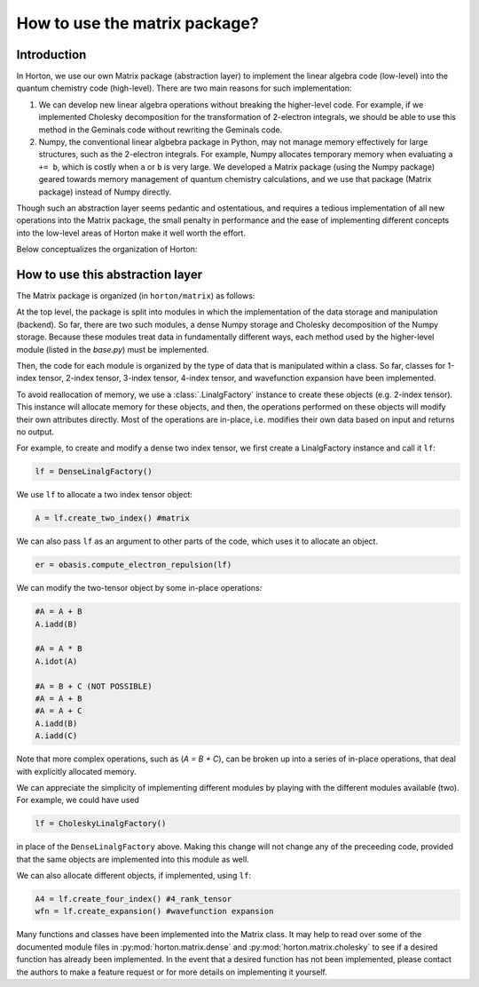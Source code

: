 ..
    : Horton is a development platform for electronic structure methods.
    : Copyright (C) 2011-2015 The Horton Development Team
    :
    : This file is part of Horton.
    :
    : Horton is free software; you can redistribute it and/or
    : modify it under the terms of the GNU General Public License
    : as published by the Free Software Foundation; either version 3
    : of the License, or (at your option) any later version.
    :
    : Horton is distributed in the hope that it will be useful,
    : but WITHOUT ANY WARRANTY; without even the implied warranty of
    : MERCHANTABILITY or FITNESS FOR A PARTICULAR PURPOSE.  See the
    : GNU General Public License for more details.
    :
    : You should have received a copy of the GNU General Public License
    : along with this program; if not, see <http://www.gnu.org/licenses/>
    :
    : --

How to use the matrix package?
##############################

Introduction
============

In Horton, we use our own Matrix package (abstraction layer) to implement the
linear algebra code (low-level) into the quantum chemistry code (high-level). There
are two main reasons for such implementation:

1. We can develop new linear algebra operations without breaking the higher-level
   code. For example, if we implemented Cholesky decomposition for the transformation
   of 2-electron integrals, we should be able to use this method in the Geminals
   code without rewriting the Geminals code.
2. Numpy, the conventional linear algbebra package in Python, may not manage
   memory effectively for large structures, such as the 2-electron
   integrals. For example, Numpy allocates temporary memory when evaluating ``a += b``, which
   is costly when  ``a`` or ``b`` is very large. We developed a Matrix package
   (using the Numpy package) geared towards memory management of quantum
   chemistry calculations, and we use that package (Matrix package) instead of Numpy
   directly.

Though such an abstraction layer seems pedantic and ostentatious, and requires
a tedious implementation of all new operations into the Matrix package, the
small penalty in performance and the ease of implementing different concepts
into the low-level areas of Horton make it well worth the effort.

Below conceptualizes the organization of Horton:

.. image:: matrix_concept.png

How to use this abstraction layer
=================================

The Matrix package is organized (in ``horton/matrix``) as follows:

At the top level, the package is split into modules in which the
implementation of the data storage and manipulation (backend). So far, there are
two such modules, a dense Numpy storage and Cholesky decomposition of the
Numpy storage. Because these modules treat data in fundamentally different
ways, each method used by the higher-level module (listed in the `base.py`)
must be implemented.

Then, the code for each module is organized by the type of data that is
manipulated within a class. So far, classes for 1-index tensor, 2-index tensor,
3-index tensor, 4-index tensor, and wavefunction expansion have been
implemented.

To avoid reallocation of memory, we use a :class:`.LinalgFactory` instance to
create these objects (e.g. 2-index tensor). This instance will allocate memory
for these objects, and then, the operations performed on these objects will modify
their own attributes directly. Most of the operations are in-place, i.e.
modifies their own data based on input and returns no output.

For example, to create and modify a dense two index tensor, we first create a
LinalgFactory instance and call it ``lf``:

.. code-block:: python

    lf = DenseLinalgFactory()

We use ``lf`` to allocate a two index tensor object:

.. code-block:: python

    A = lf.create_two_index() #matrix

We can also pass ``lf`` as an argument to other parts of the code, which
uses it to allocate an object.

.. code-block:: python

    er = obasis.compute_electron_repulsion(lf)

We can modify the two-tensor object by some in-place operations:

.. code-block:: python

    #A = A + B
    A.iadd(B)

    #A = A * B
    A.idot(A)

    #A = B + C (NOT POSSIBLE)
    #A = A + B
    #A = A + C
    A.iadd(B)
    A.iadd(C)

Note that more complex operations, such as (`A = B + C`), can be broken up into
a series of in-place operations, that deal with explicitly allocated memory.

We can appreciate the simplicity of implementing different modules by playing
with the different modules available (two). For example, we could have used

.. code-block:: python

    lf = CholeskyLinalgFactory()

in place of the ``DenseLinalgFactory`` above. Making this change will not change
any of the preceeding code, provided that the same objects are implemented into
this module as well.

We can also allocate different objects, if implemented, using ``lf``:

.. code-block:: python

    A4 = lf.create_four_index() #4_rank_tensor
    wfn = lf.create_expansion() #wavefunction expansion

Many functions and classes have been implemented into the Matrix class. It may
help to read over some of the documented module files in
:py:mod:`horton.matrix.dense` and :py:mod:`horton.matrix.cholesky`
to see if a desired function has already been implemented. In the event that a
desired function has not been implemented, please contact the authors to
make a feature request or for more details on implementing it yourself.
